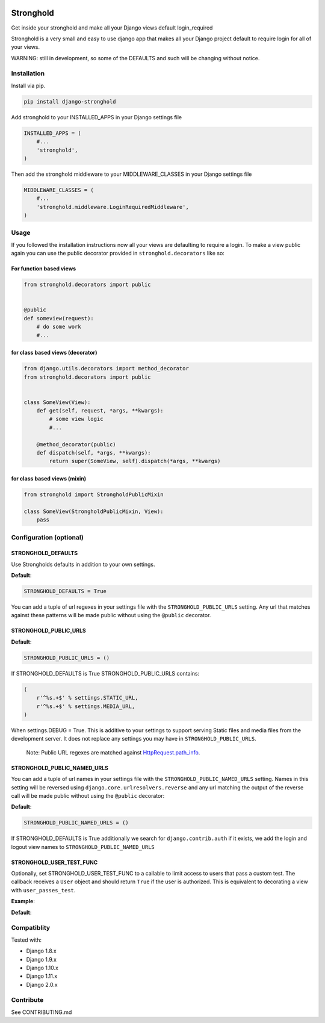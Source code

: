 .. figure:: https://travis-ci.org/mgrouchy/django-stronghold.png?branch=master
   :alt: travis

Stronghold
==========

Get inside your stronghold and make all your Django views default
login\_required

Stronghold is a very small and easy to use django app that makes all
your Django project default to require login for all of your views.

WARNING: still in development, so some of the DEFAULTS and such will be
changing without notice.

Installation
------------

Install via pip.

.. code:: sh

    pip install django-stronghold

Add stronghold to your INSTALLED\_APPS in your Django settings file

.. code:: python


    INSTALLED_APPS = (
        #...
        'stronghold',
    )

Then add the stronghold middleware to your MIDDLEWARE\_CLASSES in your
Django settings file

.. code:: python

    MIDDLEWARE_CLASSES = (
        #...
        'stronghold.middleware.LoginRequiredMiddleware',
    )

Usage
-----

If you followed the installation instructions now all your views are
defaulting to require a login. To make a view public again you can use
the public decorator provided in ``stronghold.decorators`` like so:

For function based views
~~~~~~~~~~~~~~~~~~~~~~~~

.. code:: python

    from stronghold.decorators import public


    @public
    def someview(request):
        # do some work
        #...

for class based views (decorator)
~~~~~~~~~~~~~~~~~~~~~~~~~~~~~~~~~

.. code:: python

    from django.utils.decorators import method_decorator
    from stronghold.decorators import public


    class SomeView(View):
        def get(self, request, *args, **kwargs):
            # some view logic
            #...

        @method_decorator(public)
        def dispatch(self, *args, **kwargs):
            return super(SomeView, self).dispatch(*args, **kwargs)

for class based views (mixin)
~~~~~~~~~~~~~~~~~~~~~~~~~~~~~

.. code:: python

    from stronghold import StrongholdPublicMixin

    class SomeView(StrongholdPublicMixin, View):
        pass

Configuration (optional)
------------------------

STRONGHOLD\_DEFAULTS
~~~~~~~~~~~~~~~~~~~~

Use Strongholds defaults in addition to your own settings.

**Default**:

.. code:: python

    STRONGHOLD_DEFAULTS = True

You can add a tuple of url regexes in your settings file with the
``STRONGHOLD_PUBLIC_URLS`` setting. Any url that matches against these
patterns will be made public without using the ``@public`` decorator.

STRONGHOLD\_PUBLIC\_URLS
~~~~~~~~~~~~~~~~~~~~~~~~

**Default**:

.. code:: python

    STRONGHOLD_PUBLIC_URLS = ()

If STRONGHOLD\_DEFAULTS is True STRONGHOLD\_PUBLIC\_URLS contains:

.. code:: python

    (
        r'^%s.+$' % settings.STATIC_URL,
        r'^%s.+$' % settings.MEDIA_URL,
    )

When settings.DEBUG = True. This is additive to your settings to support
serving Static files and media files from the development server. It
does not replace any settings you may have in
``STRONGHOLD_PUBLIC_URLS``.

    Note: Public URL regexes are matched against
    `HttpRequest.path\_info`_.

STRONGHOLD\_PUBLIC\_NAMED\_URLS
~~~~~~~~~~~~~~~~~~~~~~~~~~~~~~~

You can add a tuple of url names in your settings file with the
``STRONGHOLD_PUBLIC_NAMED_URLS`` setting. Names in this setting will be
reversed using ``django.core.urlresolvers.reverse`` and any url matching
the output of the reverse call will be made public without using the
``@public`` decorator:

**Default**:

.. code:: python

    STRONGHOLD_PUBLIC_NAMED_URLS = ()

If STRONGHOLD\_DEFAULTS is True additionally we search for
``django.contrib.auth`` if it exists, we add the login and logout view
names to ``STRONGHOLD_PUBLIC_NAMED_URLS``

STRONGHOLD\_USER\_TEST\_FUNC
~~~~~~~~~~~~~~~~~~~~~~~~~~~~
Optionally, set STRONGHOLD_USER_TEST_FUNC to a callable to limit access to users
that pass a custom test. The callback receives a ``User`` object and should
return ``True`` if the user is authorized. This is equivalent to decorating a
view with ``user_passes_test``.

**Example**:

.. code:: python
    STRONGHOLD_USER_TEST_FUNC = lambda user: user.is_staff

**Default**:

.. code:: python
    STRONGHOLD_USER_TEST_FUNC = lambda user: user.is_authenticated


Compatiblity
------------

Tested with:

- Django 1.8.x
- Django 1.9.x
- Django 1.10.x
- Django 1.11.x
- Django 2.0.x

Contribute
----------

See CONTRIBUTING.md

.. _HttpRequest.path\_info: https://docs.djangoproject.com/en/dev/ref/request-response/#django.http.HttpRequest.path_info
